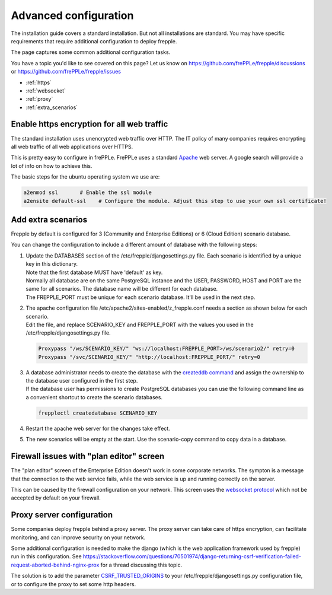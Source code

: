 ======================
Advanced configuration
======================

The installation guide covers a standard installation. But not all installations
are standard. You may have specific requirements that require additional
configuration to deploy frepple.

The page captures some common additional configuration tasks.

You have a topic you'd like to see covered on this page? Let us know on
https://github.com/frePPLe/frepple/discussions or https://github.com/frePPLe/frepple/issues

* :ref:`https`
* :ref:`websocket`
* :ref:`proxy`
* :ref:`extra_scenarios`

.. _https:

Enable https encryption for all web traffic
-------------------------------------------

The standard installation uses unencrypted web traffic over HTTP. The IT policy
of many companies requires encrypting all web traffic of all web applications
over HTTPS.

This is pretty easy to configure in frePPLe. FrePPLe uses a standard
`Apache <https://httpd.apache.org/>`_ web server. A google search will
provide a lot of info on how to achieve this.

The basic steps for the ubuntu operating system we use are:

.. code-block:: bash

   a2enmod ssl       # Enable the ssl module
   a2ensite default-ssl    # Configure the module. Adjust this step to use your own ssl certificate!

.. _extra_scenarios:

Add extra scenarios
-------------------

Frepple by default is configured for 3 (Community and Enterprise Editions)
or 6 (Cloud Edition) scenario database.

You can change the configuration to include a different amount of database
with the following steps:

#. | Update the DATABASES section of the /etc/frepple/djangosettings.py file.
     Each scenario is identified by a unique key in this dictionary.
   | Note that the first database MUST have 'default' as key.
   | Normally all database are on the same PostgreSQL instance and the USER,
     PASSWORD, HOST and PORT are the same for all scenarios. The database name
     will be different for each database.
   | The FREPPLE_PORT must be unique for each scenario database. It'll be
     used in the next step.

#. | The apache configuration file /etc/apache2/sites-enabled/z_frepple.conf
     needs a section as shown below for each scenario.
   | Edit the file, and replace SCENARIO_KEY and FREPPLE_PORT with the values
     you used in the /etc/frepple/djangosettings.py file.

   .. code-block:: bash

       Proxypass "/ws/SCENARIO_KEY/" "ws://localhost:FREPPLE_PORT>/ws/scenario2/" retry=0
       Proxypass "/svc/SCENARIO_KEY/" "http://localhost:FREPPLE_PORT/" retry=0

#. | A database administrator needs to create the database with the
     `createddb command <https://www.postgresql.org/docs/current/app-createdb.html>`_
     and assign the ownership to the database user configured in the first step.
   | If the database user has permissions to create PostgreSQL databases you can
     use the following command line as a convenient shortcut to create the scenario
     databases.

   .. code-block:: bash

       frepplectl createdatabase SCENARIO_KEY

#. | Restart the apache web server for the changes take effect.

#. | The new scenarios will be empty at the start. Use the scenario-copy command
     to copy data in a database.

.. _websocket:

Firewall issues with "plan editor" screen
-----------------------------------------

The "plan editor" screen of the Enterprise Edition doesn't work in some corporate
networks. The sympton is a message that the connection to the web service fails,
while the web service is up and running correctly on the server.

This can be caused by the firewall configuration on your network. This screen
uses the `websocket protocol <https://en.wikipedia.org/wiki/WebSocket>`_ which
not be accepted by default on your firewall.

.. _proxy:

Proxy server configuration
--------------------------

Some companies deploy frepple behind a proxy server. The proxy server can take
care of https encryption, can facilitate monitoring, and can improve security on
your network.

Some additional configuration is needed to make the django (which is the
web application framework used by frepple) run in this configuration.
See https://stackoverflow.com/questions/70501974/django-returning-csrf-verification-failed-request-aborted-behind-nginx-prox
for a thread discussing this topic.

The solution is to add the parameter
`CSRF_TRUSTED_ORIGINS <https://docs.djangoproject.com/en/4.2/ref/settings/#csrf-trusted-origins>`_
to your /etc/frepple/djangosettings.py configuration file, or to configure
the proxy to set some http headers.
